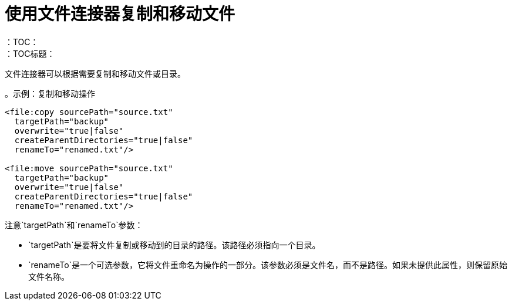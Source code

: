 = 使用文件连接器复制和移动文件
:keywords: file, connector, copy
：TOC：
：TOC标题：


文件连接器可以根据需要复制和移动文件或目录。

。示例：复制和移动操作
[source, xml, linenums]
----
<file:copy sourcePath="source.txt"
  targetPath="backup"
  overwrite="true|false"
  createParentDirectories="true|false"
  renameTo="renamed.txt"/>

<file:move sourcePath="source.txt"
  targetPath="backup"
  overwrite="true|false"
  createParentDirectories="true|false"
  renameTo="renamed.txt"/>
----


注意`targetPath`和`renameTo`参数：

*  `targetPath`是要将文件复制或移动到的目录的路径。该路径必须指向一个目录。

*  `renameTo`是一个可选参数，它将文件重命名为操作的一部分。该参数必须是文件名，而不是路径。如果未提供此属性，则保留原始文件名称。
